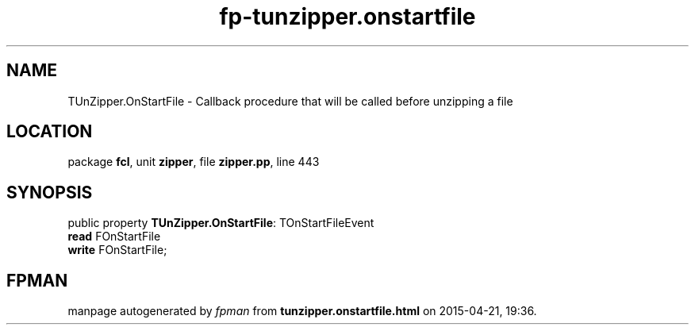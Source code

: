 .\" file autogenerated by fpman
.TH "fp-tunzipper.onstartfile" 3 "2014-03-14" "fpman" "Free Pascal Programmer's Manual"
.SH NAME
TUnZipper.OnStartFile - Callback procedure that will be called before unzipping a file
.SH LOCATION
package \fBfcl\fR, unit \fBzipper\fR, file \fBzipper.pp\fR, line 443
.SH SYNOPSIS
public property \fBTUnZipper.OnStartFile\fR: TOnStartFileEvent
  \fBread\fR FOnStartFile
  \fBwrite\fR FOnStartFile;
.SH FPMAN
manpage autogenerated by \fIfpman\fR from \fBtunzipper.onstartfile.html\fR on 2015-04-21, 19:36.

